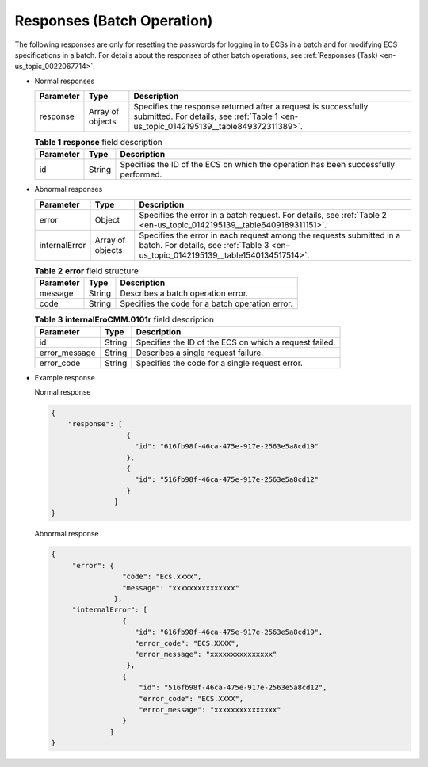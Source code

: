 .. _en-us_topic_0142195139:

Responses (Batch Operation)
===========================

The following responses are only for resetting the passwords for logging in to ECSs in a batch and for modifying ECS specifications in a batch. For details about the responses of other batch operations, see :ref:`Responses (Task) <en-us_topic_0022067714>`.

-  Normal responses

   +-----------+------------------+---------------------------------------------------------------------------------------------------------------------------------------------------------+
   | Parameter | Type             | Description                                                                                                                                             |
   +===========+==================+=========================================================================================================================================================+
   | response  | Array of objects | Specifies the response returned after a request is successfully submitted. For details, see :ref:`Table 1 <en-us_topic_0142195139__table849372311389>`. |
   +-----------+------------------+---------------------------------------------------------------------------------------------------------------------------------------------------------+

   .. _en-us_topic_0142195139__table849372311389:

   .. table:: **Table 1** **response** field description

      +-----------+--------+-------------------------------------------------------------------------------------+
      | Parameter | Type   | Description                                                                         |
      +===========+========+=====================================================================================+
      | id        | String | Specifies the ID of the ECS on which the operation has been successfully performed. |
      +-----------+--------+-------------------------------------------------------------------------------------+

-  Abnormal responses

   +---------------+------------------+------------------------------------------------------------------------------------------------------------------------------------------------------------+
   | Parameter     | Type             | Description                                                                                                                                                |
   +===============+==================+============================================================================================================================================================+
   | error         | Object           | Specifies the error in a batch request. For details, see :ref:`Table 2 <en-us_topic_0142195139__table6409189311151>`.                                      |
   +---------------+------------------+------------------------------------------------------------------------------------------------------------------------------------------------------------+
   | internalError | Array of objects | Specifies the error in each request among the requests submitted in a batch. For details, see :ref:`Table 3 <en-us_topic_0142195139__table1540134517514>`. |
   +---------------+------------------+------------------------------------------------------------------------------------------------------------------------------------------------------------+

   .. _en-us_topic_0142195139__table6409189311151:

   .. table:: **Table 2** **error** field structure

      ========= ====== ===============================================
      Parameter Type   Description
      ========= ====== ===============================================
      message   String Describes a batch operation error.
      code      String Specifies the code for a batch operation error.
      ========= ====== ===============================================

   .. _en-us_topic_0142195139__table1540134517514:

   .. table:: **Table 3** **internalEroCMM.0101r** field description

      +---------------+--------+--------------------------------------------------------+
      | Parameter     | Type   | Description                                            |
      +===============+========+========================================================+
      | id            | String | Specifies the ID of the ECS on which a request failed. |
      +---------------+--------+--------------------------------------------------------+
      | error_message | String | Describes a single request failure.                    |
      +---------------+--------+--------------------------------------------------------+
      | error_code    | String | Specifies the code for a single request error.         |
      +---------------+--------+--------------------------------------------------------+

-  Example response

   Normal response

   .. code-block::

      { 
          "response": [
                        {
                          "id": "616fb98f-46ca-475e-917e-2563e5a8cd19"   
                        },
                        {
                          "id": "516fb98f-46ca-475e-917e-2563e5a8cd12"   
                        }
                     ]
      } 

   Abnormal response

   .. code-block::

      {
           "error": {
                       "code": "Ecs.xxxx",
                       "message": "xxxxxxxxxxxxxxx" 
                     },
           "internalError": [
                       {
                          "id": "616fb98f-46ca-475e-917e-2563e5a8cd19",
                          "error_code": "ECS.XXXX",
                          "error_message": "xxxxxxxxxxxxxxx" 
                        },
                       {
                           "id": "516fb98f-46ca-475e-917e-2563e5a8cd12",
                           "error_code": "ECS.XXXX",
                           "error_message": "xxxxxxxxxxxxxxx" 
                       }
                    ]
      }
